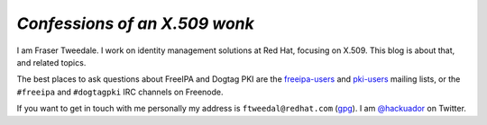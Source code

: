 *Confessions of an X.509 wonk*
------------------------------

I am Fraser Tweedale.  I work on identity management solutions at
Red Hat, focusing on X.509.
This blog is about that, and related topics.

The best places to ask questions about FreeIPA and Dogtag PKI are
the `freeipa-users`_ and `pki-users`_ mailing lists, or the
``#freeipa`` and ``#dogtagpki`` IRC channels on Freenode.

If you want to get in touch with me personally my address is
``ftweedal@redhat.com`` (`gpg`_).  I am `@hackuador`_ on Twitter.

.. _freeipa-users: https://lists.fedoraproject.org/archives/list/freeipa-users@lists.fedorahosted.org/
.. _pki-users: https://www.redhat.com/archives/pki-users/index.html
.. _@hackuador: https://twitter.com/hackuador
.. _frasertweedale: https://github.com/frasertweedale
.. _gpg: /0x1E8F2A90AE112B6D.asc
